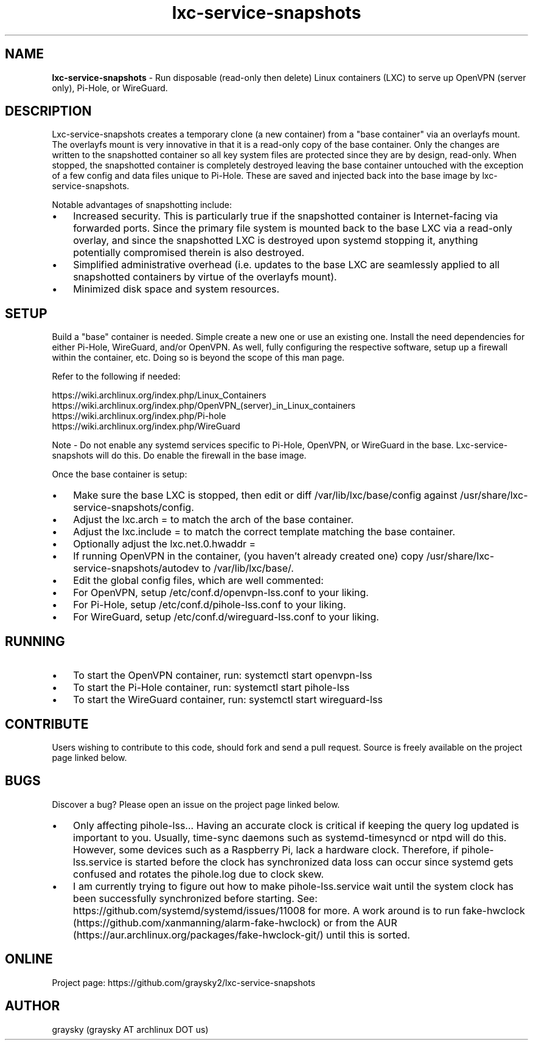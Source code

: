 .\" Text automatically generated by txt2man
.TH lxc-service-snapshots 1 "30 November 2018" "" ""
.SH NAME
\fBlxc-service-snapshots \fP- Run disposable (read-only then delete) Linux containers (LXC) to serve up OpenVPN (server only), Pi-Hole, or WireGuard.
\fB
.SH DESCRIPTION
Lxc-service-snapshots creates a temporary clone (a new container) from a "base container" via an overlayfs mount. The overlayfs mount is very innovative in that it is a read-only copy of the base container. Only the changes are written to the snapshotted container so all key system files are protected since they are by design, read-only. When stopped, the snapshotted container is completely destroyed leaving the base container untouched with the exception of a few config and data files unique to Pi-Hole. These are saved and injected back into the base image by lxc-service-snapshots.
.PP
Notable advantages of snapshotting include:
.IP \(bu 3
Increased security. This is particularly true if the snapshotted container is Internet-facing via forwarded ports. Since the primary file system is mounted back to the base LXC via a read-only overlay, and since the snapshotted LXC is destroyed upon systemd stopping it, anything potentially compromised therein is also destroyed.
.IP \(bu 3
Simplified administrative overhead (i.e. updates to the base LXC are seamlessly applied to all snapshotted containers by virtue of the overlayfs mount).
.IP \(bu 3
Minimized disk space and system resources.
.SH SETUP
Build a "base" container is needed. Simple create a new one or use an existing one. Install the need dependencies for either Pi-Hole, WireGuard, and/or OpenVPN. As well, fully configuring the respective software, setup up a firewall within the container, etc. Doing so is beyond the scope of this man page.
.PP
Refer to the following if needed:
.PP
.nf
.fam C
        https://wiki.archlinux.org/index.php/Linux_Containers
        https://wiki.archlinux.org/index.php/OpenVPN_(server)_in_Linux_containers
        https://wiki.archlinux.org/index.php/Pi-hole
        https://wiki.archlinux.org/index.php/WireGuard

.fam T
.fi
Note - Do not enable any systemd services specific to Pi-Hole, OpenVPN, or WireGuard in the base. Lxc-service-snapshots will do this. Do enable the firewall in the base image.
.PP
Once the base container is setup:
.IP \(bu 3
Make sure the base LXC is stopped, then edit or diff /var/lib/lxc/base/config against /usr/share/lxc-service-snapshots/config.
.IP \(bu 3
Adjust the lxc.arch = to match the arch of the base container.
.IP \(bu 3
Adjust the lxc.include = to match the correct template matching the base container.
.IP \(bu 3
Optionally adjust the lxc.net.0.hwaddr =
.IP \(bu 3
If running OpenVPN in the container, (you haven't already created one) copy /usr/share/lxc-service-snapshots/autodev to /var/lib/lxc/base/.
.IP \(bu 3
Edit the global config files, which are well commented:
.IP \(bu 3
For OpenVPN, setup /etc/conf.d/openvpn-lss.conf to your liking.
.IP \(bu 3
For Pi-Hole, setup /etc/conf.d/pihole-lss.conf to your liking.
.IP \(bu 3
For WireGuard, setup /etc/conf.d/wireguard-lss.conf to your liking.
.SH RUNNING
.IP \(bu 3
To start the OpenVPN container, run: systemctl start openvpn-lss
.IP \(bu 3
To start the Pi-Hole container, run: systemctl start pihole-lss
.IP \(bu 3
To start the WireGuard container, run: systemctl start wireguard-lss
.SH CONTRIBUTE
Users wishing to contribute to this code, should fork and send a pull request. Source is freely available on the project page linked below.
.RE
.PP

.SH BUGS
Discover a bug? Please open an issue on the project page linked below.
.IP \(bu 3
Only affecting pihole-lss\.\.\. Having an accurate clock is critical if keeping the query log updated is important to you. Usually, time-sync daemons such as systemd-timesyncd or ntpd will do this. However, some devices such as a Raspberry Pi, lack a hardware clock. Therefore, if pihole-lss.service is started before the clock has synchronized data loss can occur since systemd gets confused and rotates the pihole.log due to clock skew.
.IP \(bu 3
I am currently trying to figure out how to make pihole-lss.service wait until the system clock has been successfully synchronized before starting. See: https://github.com/systemd/systemd/issues/11008 for more. A work around is to run fake-hwclock (https://github.com/xanmanning/alarm-fake-hwclock) or from the AUR (https://aur.archlinux.org/packages/fake-hwclock-git/) until this is sorted.
.SH ONLINE
Project page: https://github.com/graysky2/lxc-service-snapshots
.SH AUTHOR
graysky (graysky AT archlinux DOT us)
